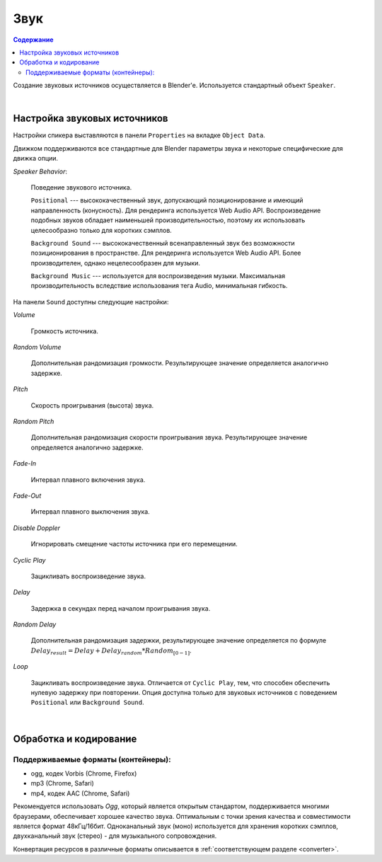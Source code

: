 .. _audio:

****
Звук
****

.. contents:: Содержание
    :depth: 3
    :backlinks: entry

Создание звуковых источников осуществляется в Blender'e. Используется стандартный объект ``Speaker``.

.. image:: src_images/audio/speaker.jpg
   :align: center
   :width: 100%

|

Настройка звуковых источников
=============================

Настройки спикера выставляются в панели ``Properties`` на вкладке ``Object Data``.

Движком поддерживаются все стандартные для Blender параметры звука и некоторые специфические для движка опции.

*Speaker Behavior*:

    Поведение звукового источника.

    ``Positional`` --- высококачественный звук, допускающий позиционирование и
    имеющий направленность (конусность). Для рендеринга используется Web Audio
    API. Воспроизведение подобных звуков обладает наименьшей производительностью,
    поэтому их использовать целесообразно только для коротких сэмплов.

    ``Background Sound`` --- высококачественный всенаправленный звук без возможности
    позиционирования в пространстве. Для рендеринга используется Web Audio API.
    Более производителен, однако нецелесообразен для музыки.

    ``Background Music`` --- используется для воспроизведения музыки. Максимальная
    производительность вследствие использования тега Audio, минимальная гибкость.

На панели ``Sound`` доступны следующие настройки:

*Volume*

    Громкость источника.

*Random Volume*

    Дополнительная рандомизация громкости. Результирующее значение определяется
    аналогично задержке.

*Pitch*

    Скорость проигрывания (высота) звука. 

*Random Pitch*

    Дополнительная рандомизация скорости проигрывания звука. Результирующее значение определяется
    аналогично задержке.


*Fade-In*

    Интервал плавного включения звука.

*Fade-Out*

    Интервал плавного выключения звука.

*Disable Doppler*

    Игнорировать смещение частоты источника при его перемещении.

*Cyclic Play*

    Зацикливать воспроизведение звука.

*Delay*

    Задержка в секундах перед началом проигрывания звука.

*Random Delay*

    Дополнительная рандомизация задержки, результирующее значение определяется
    по формуле :math:`Delay_{result} = Delay + Delay_{random} * Random_{[0-1]}`.

*Loop*

    Зацикливать воспроизведение звука. Отличается от ``Cyclic Play``,
    тем, что способен обеспечить нулевую задержку при повторении. Опция доступна
    только для звуковых источников с поведением ``Positional`` или ``Background
    Sound``.

.. image:: src_images/audio/speaker_settings.png
   :align: center
   :width: 100%

|

..
    *Loop count*
        Не реализовано
    *Random loop count*
        Не реализовано
    *Playlist ID*
        Не реализовано


.. _encoding:

Обработка и кодирование
=======================

Поддерживаемые форматы (контейнеры):
------------------------------------

* ogg, кодек Vorbis (Chrome, Firefox)
* mp3 (Chrome, Safari)
* mp4, кодек AAC (Chrome, Safari)

Рекомендуется использовать *Ogg*, который является открытым стандартом, поддерживается многими браузерами, обеспечивает хорошее качество звука. Оптимальным с точки зрения качества и
совместимости является формат 48кГц/16бит. Одноканальный звук (моно) используется
для хранения коротких сэмплов, двухканальный звук (стерео) - для музыкального
сопровождения.

Конвертация ресурсов в различные форматы описывается в :ref:`соответствующем разделе <converter>`.
